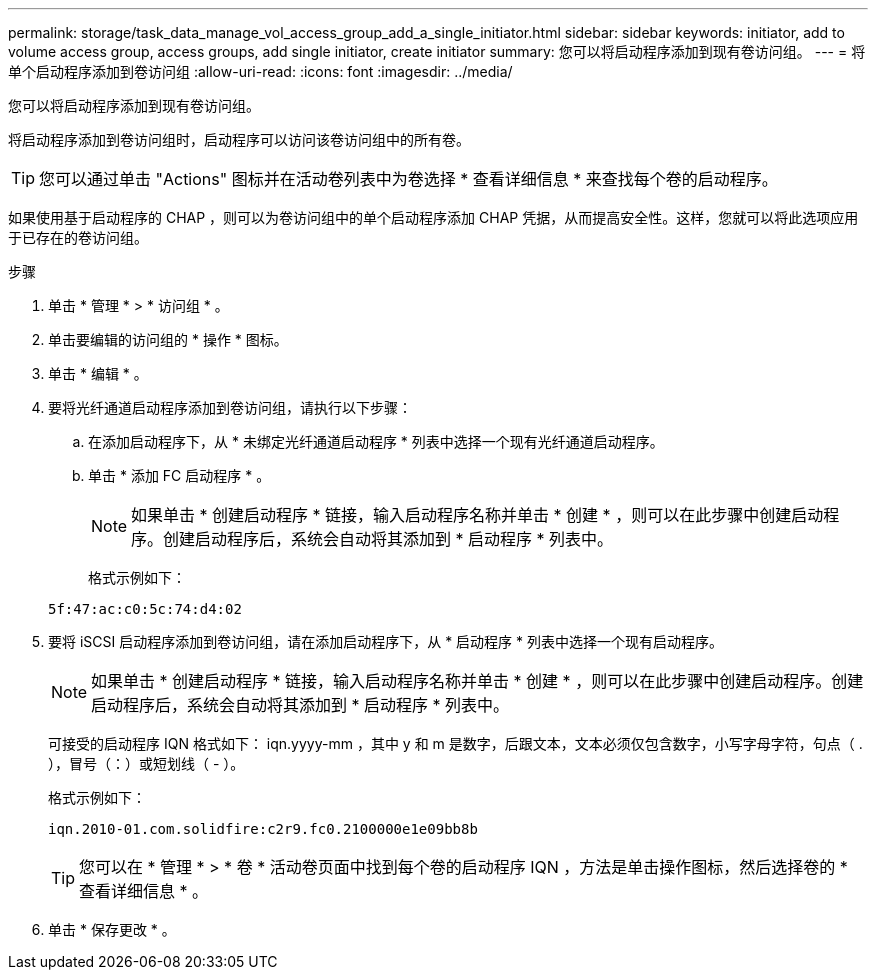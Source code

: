 ---
permalink: storage/task_data_manage_vol_access_group_add_a_single_initiator.html 
sidebar: sidebar 
keywords: initiator, add to volume access group, access groups, add single initiator, create initiator 
summary: 您可以将启动程序添加到现有卷访问组。 
---
= 将单个启动程序添加到卷访问组
:allow-uri-read: 
:icons: font
:imagesdir: ../media/


[role="lead"]
您可以将启动程序添加到现有卷访问组。

将启动程序添加到卷访问组时，启动程序可以访问该卷访问组中的所有卷。


TIP: 您可以通过单击 "Actions" 图标并在活动卷列表中为卷选择 * 查看详细信息 * 来查找每个卷的启动程序。

如果使用基于启动程序的 CHAP ，则可以为卷访问组中的单个启动程序添加 CHAP 凭据，从而提高安全性。这样，您就可以将此选项应用于已存在的卷访问组。

.步骤
. 单击 * 管理 * > * 访问组 * 。
. 单击要编辑的访问组的 * 操作 * 图标。
. 单击 * 编辑 * 。
. 要将光纤通道启动程序添加到卷访问组，请执行以下步骤：
+
.. 在添加启动程序下，从 * 未绑定光纤通道启动程序 * 列表中选择一个现有光纤通道启动程序。
.. 单击 * 添加 FC 启动程序 * 。
+

NOTE: 如果单击 * 创建启动程序 * 链接，输入启动程序名称并单击 * 创建 * ，则可以在此步骤中创建启动程序。创建启动程序后，系统会自动将其添加到 * 启动程序 * 列表中。

+
格式示例如下：



+
[listing]
----
5f:47:ac:c0:5c:74:d4:02
----
. 要将 iSCSI 启动程序添加到卷访问组，请在添加启动程序下，从 * 启动程序 * 列表中选择一个现有启动程序。
+

NOTE: 如果单击 * 创建启动程序 * 链接，输入启动程序名称并单击 * 创建 * ，则可以在此步骤中创建启动程序。创建启动程序后，系统会自动将其添加到 * 启动程序 * 列表中。

+
可接受的启动程序 IQN 格式如下： iqn.yyyy-mm ，其中 y 和 m 是数字，后跟文本，文本必须仅包含数字，小写字母字符，句点（ . ），冒号（：）或短划线（ - ）。

+
格式示例如下：

+
[listing]
----
iqn.2010-01.com.solidfire:c2r9.fc0.2100000e1e09bb8b
----
+

TIP: 您可以在 * 管理 * > * 卷 * 活动卷页面中找到每个卷的启动程序 IQN ，方法是单击操作图标，然后选择卷的 * 查看详细信息 * 。

. 单击 * 保存更改 * 。

